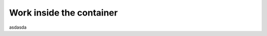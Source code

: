 .. _tutorial_work_inside_the_php_container:

*************************
Work inside the container
*************************


asdasda
